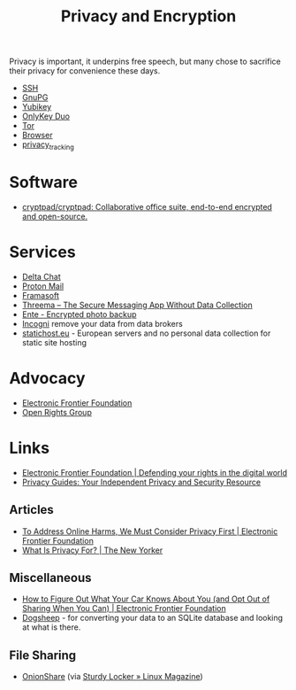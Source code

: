 :PROPERTIES:
:ID:       b5000932-0fec-4353-acc4-0cb02127c9ac
:mtime:    20250815001707 20250812235224 20250731062327 20250730233619 20250613202249 20250217215737 20250113132748 20241229195114 20240716155322 20240323194442 20240301231300 20240122165548 20240107095430 20231221072710 20231211080603 20231121210843
:ctime:    20231121210843
:END:
#+TITLE: Privacy and Encryption
#+FILETAGS: :privacy:encyrption:ssh:gpg:

Privacy is important, it underpins free speech, but many chose to sacrifice their privacy for convenience these days.

+ [[id:ae1e9b97-feb0-4f1a-b804-b89edaf5a790][SSH]]
+ [[id:929e3de1-5c9c-4b1a-9e7d-7c5464649f87][GnuPG]]
+ [[id:1f44c0fe-5b1c-4a02-a623-18c4eebbc851][Yubikey]]
+ [[id:7b94d7b3-b765-4874-90bd-d558cc8742b5][OnlyKey Duo]]
+ [[id:fa6ee84e-ad08-4d8e-a544-943ec864c9f9][Tor]]
+ [[id:899eb7a6-22d6-493a-a67f-b05bd89917d0][Browser]]
+ [[id:a120ecf3-70bb-46e7-9709-37dc59db883c][privacy_tracking]]

* Software

+ [[https://github.com/cryptpad/cryptpad][cryptpad/cryptpad: Collaborative office suite, end-to-end encrypted and open-source.]]

* Services

+ [[id:2be7868d-784b-4450-901c-c3fe9b5e7ad5][Delta Chat]]
+ [[https://protonmail.com][Proton Mail]]
+ [[https://framasoft.org/en/][Framasoft]]
+ [[https://threema.ch/en/home][Threema – The Secure Messaging App Without Data Collection]]
+ [[https://ente.io/][Ente - Encrypted photo backup]]
+ [[https://incogni.com/pricing][Incogni]] remove your data from data brokers
+ [[https://www.statichost.eu/][statichost.eu]] - European servers and no personal data collection for static site hosting

* Advocacy

+ [[https://www.eff.org/][Electronic Frontier Foundation]]
+ [[https://www.openrightsgroup.org/][Open Rights Group]]

* Links

+ [[https://www.eff.org/][Electronic Frontier Foundation | Defending your rights in the digital world]]
+ [[https://www.privacyguides.org/en/][Privacy Guides: Your Independent Privacy and Security Resource]]

** Articles

+ [[https://www.eff.org/deeplinks/2023/11/address-online-harms-we-must-first-do-privacy][To Address Online Harms, We Must Consider Privacy First | Electronic Frontier Foundation]]
+ [[https://www.newyorker.com/culture/the-weekend-essay/what-is-privacy-for][What Is Privacy For? | The New Yorker]]

** Miscellaneous

+ [[https://www.eff.org/deeplinks/2024/03/how-figure-out-what-your-car-knows-about-you-and-opt-out-sharing-when-you-can][How to Figure Out What Your Car Knows About You (and Opt Out of Sharing When You Can) | Electronic Frontier Foundation]]
+ [[https://dogsheep.github.io/][Dogsheep]] - for converting your data to an SQLite database and looking at what is there.

** File Sharing

+ [[https://onionshare.org/][OnionShare]] (via [[https://www.linux-magazine.com/Issues/2025/295/OnionShare][Sturdy Locker » Linux Magazine]])
